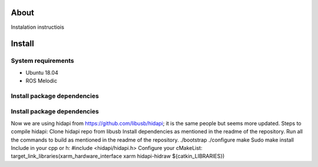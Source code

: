 About
===================

Instalation instructiois

Install
===================

System requirements
--------------------

* Ubuntu 18.04
* ROS Melodic

Install package dependencies
--------------------

.. prompt:: bash $
     
   sudo apt-get install libhidapi-hidraw0 libhidapi-libusb0
   pip install --user hid
   sudo apt-get install python-dev libusb-1.0-0-dev libudev-dev
   sudo pip install --upgrade setuptools
   sudo pip install hidapi

Install package dependencies
--------------------

Now we are using hidapi from  https://github.com/libusb/hidapi; it is the same people but seems more updated. 
Steps  to compile hidapi:
Clone hidapi repo from libusb 
Install dependencies as mentioned in the readme of the repository.
Run all the commands to build as mentioned in the readme of the repository.
./bootstrap
./configure
make
Sudo make install 
Include in your cpp or h: #include <hidapi/hidapi.h>
Configure your cMakeList: 
target_link_libraries(xarm_hardware_interface
xarm
hidapi-hidraw
${catkin_LIBRARIES})

